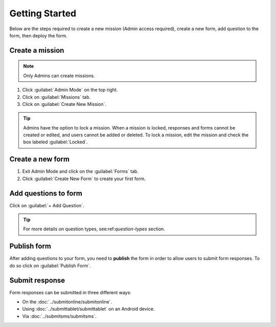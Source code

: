 Getting Started
===============


Below are the steps required to create a new mission (Admin access required), create a new form, add question to the form, then deploy the form.


Create a mission
----------------

.. note::
  Only Admins can create missions.


1. Click :guilabel:`Admin Mode` on the top right.
2. Click on :guilabel:`Missions` tab.
3. Click on :guilabel:`Create New Mission`.

.. image:: mission.png


.. tip::
  Admins have the option to lock a mission. When a mission is locked, responses and forms cannot be created or edited, and users cannot be added or deleted. To lock a mission, edit the mission and check the box labeled :guilabel:`Locked`.


Create a new form
-----------------

1. Exit Admin Mode and click on the :guilabel:`Forms` tab.
2. Click :guilabel:`Create New Form` to create your first form.

.. image:: createform.png


Add questions to form
---------------------

Click on :guilabel:`+ Add Question`.

.. image:: addquestion.png

.. tip::
  For more details on question types, see:ref:`question-types` section.
  


Publish form
------------

After adding questions to your form, you need to **publish** the form in order to allow users to submit form responses. To do so click on :guilabel:`Publish Form`.

.. image:: publishform.png



Submit response
---------------

Form responses can be submitted in three different ways:

- On the :doc:`../submitonline/submitonline`.
- Using :doc:`../submittablet/submittablet` on an Android device.
- Via :doc:`../submitsms/submitsms`.
